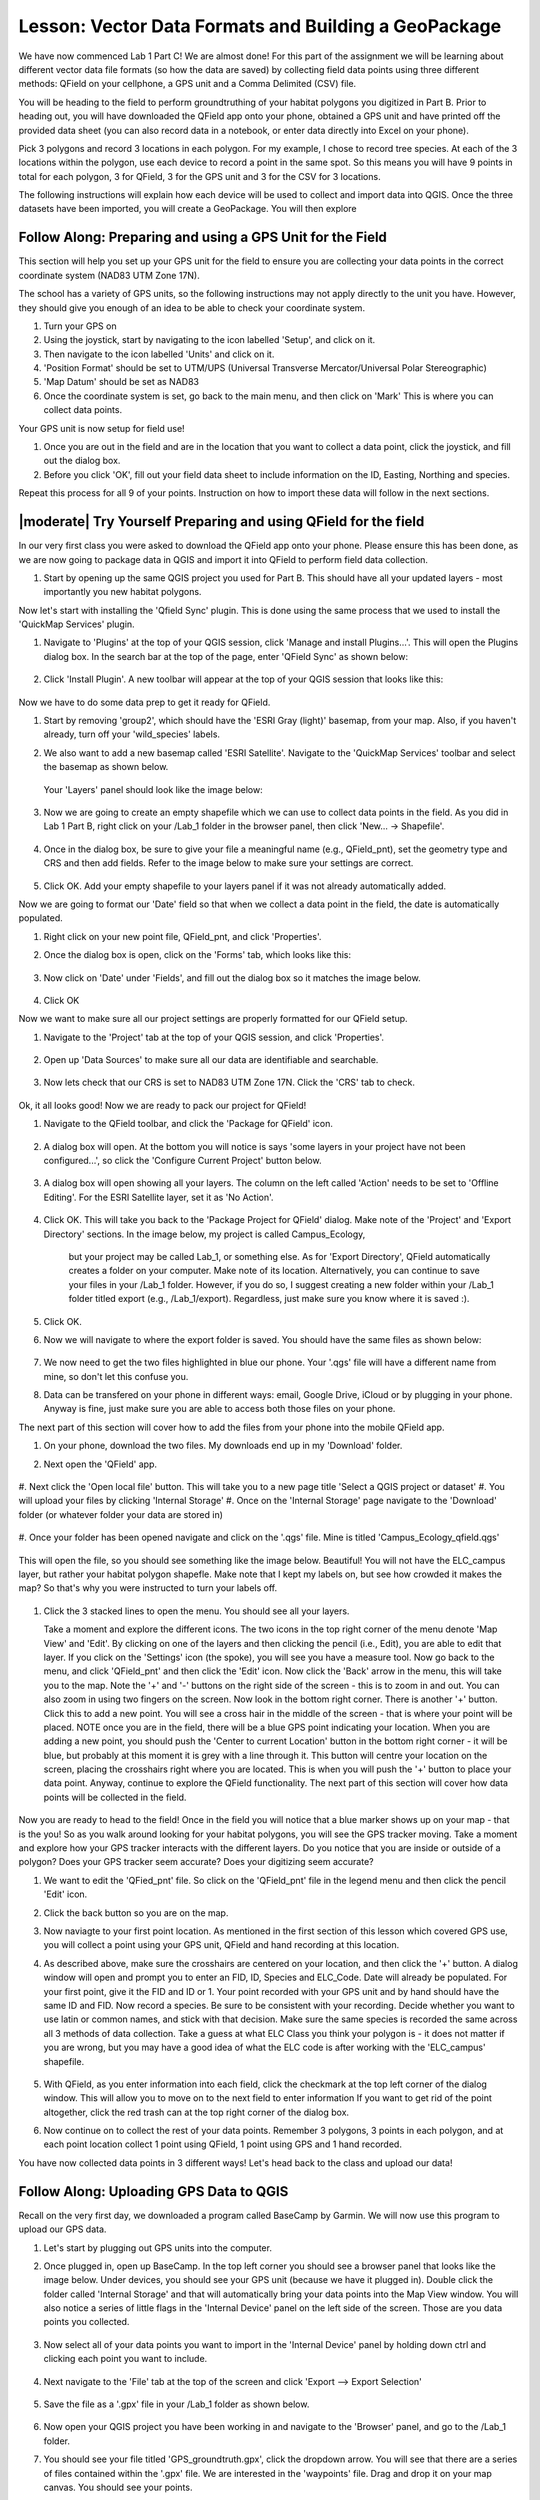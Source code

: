 .. _tm_working_vector_data:

|LS| Vector Data Formats and Building a GeoPackage
===============================================================================

We have now commenced Lab 1 Part C! We are almost done! For this part of the assignment
we will be learning about different vector data file formats (so how the data are saved)
by collecting field data points using three different methods: QField on your cellphone,
a GPS unit and a Comma Delimited (CSV) file.

You will be heading to the field to perform groundtruthing of your habitat polygons you
digitized in Part B. Prior to heading out, you will have downloaded the QField app onto
your phone, obtained a GPS unit and have printed off the provided data sheet (you can also
record data in a notebook, or enter data directly into Excel on your phone).

Pick 3 polygons and record 3 locations in each polygon.  For my example, I chose to 
record tree species. At each of the 3 locations within the polygon, use each device to record 
a point in the same spot. So this means you will have 9 points in total for each polygon, 
3 for QField, 3 for the GPS unit and 3 for the CSV for 3 locations. 

The following instructions will explain how each device will be used to collect and import
data into QGIS.  Once the three datasets have been imported, you will create a GeoPackage.
You will then explore 

|basic| |FA| Preparing and using a GPS Unit for the Field
-------------------------------------------------------------------------------

This section will help you set up your GPS unit for the field to ensure you are 
collecting your data points in the correct coordinate system (NAD83 UTM Zone 17N).

The school has a variety of GPS units, so the following instructions may not apply 
directly to the unit you have. However, they should give you enough of an idea to 
be able to check your coordinate system.

#. Turn your GPS on
#. Using the joystick, start by navigating to the icon labelled 'Setup', and click on
   it.
#. Then navigate to the icon labelled 'Units' and click on it.
#. 'Position Format' should be set to UTM/UPS (Universal Transverse Mercator/Universal 
   Polar Stereographic)
#. 'Map Datum' should be set as NAD83
#. Once the coordinate system is set, go back to the main menu, and then click on 'Mark'
   This is where you can collect data points.

Your GPS unit is now setup for field use! 

#. Once you are out in the field  and are in the location that you want to collect a data 
   point, click the joystick, and fill out the dialog box. 
#. Before you click 'OK', fill out your field data sheet to include information on the ID,
   Easting, Northing and species.

Repeat this process for all 9 of your points.  Instruction on how to import these data will
follow in the next sections.


|moderate| |TY| Preparing and using QField for the field
-------------------------------------------------------------------------------

In our very first class you were asked to download the QField app onto your phone.  Please ensure
this has been done, as we are now going to package data in QGIS and import it into QField to 
perform field data collection.

#. Start by opening up the same QGIS project you used for Part B.  This should have all your updated
   layers - most importantly you new habitat polygons.

Now let's start with installing the 'Qfield Sync' plugin. This is done using the same process 
that we used to install the 'QuickMap Services' plugin. 

#. Navigate to 'Plugins' at the top of your QGIS session, click 'Manage and install
   Plugins...'.  This will open the Plugins dialog box.  In the search bar at the top
   of the page, enter 'QField Sync' as shown below:

   .. figure:: img/PartC_qfieldplugin.png
      :align: center

#. Click 'Install Plugin'.  A new toolbar will appear at the top of your QGIS session
   that looks like this:
   
   .. figure:: img/PartC_qfieldtools.png
      :align: center

Now we have to do some data prep to get it ready for QField.

#. Start by removing 'group2', which should have the 'ESRI Gray (light)'
   basemap, from your map. Also, if you haven't already, turn off your 'wild_species' labels. 
#. We also want to add a new basemap called 'ESRI Satellite'.  Navigate to the 'QuickMap Services'
   toolbar and select the basemap as shown below.

   .. figure:: img/PartC_esrisat.png
      :align: center

   Your 'Layers' panel should look like the image below:

   .. figure:: img/PartC_updatedlayerspanel.png
      :align: center

#. Now we are going to create an empty shapefile which we can use to collect data points in the
   field.  As you did in Lab 1 Part B, right click on your /Lab_1 folder in the browser panel,
   then click 'New... -> Shapefile'.

   .. figure:: img/PartC_newshapefile.png
      :align: center 

#. Once in the dialog box, be sure to give your file a meaningful name (e.g., QField_pnt), set 
   the geometry type and CRS and then add fields.  Refer to the image below to make sure your 
   settings are correct.

   .. figure:: img/PartC_newshapefilesettings.png
      :align: center 

#. Click OK.  Add your empty shapefile to your layers panel if it was not already automatically
   added.

Now we are going to format our 'Date' field so that when we collect a data point in the field,
the date is automatically populated.

#. Right click on your new point file, QField_pnt, and click 'Properties'.
#. Once the dialog box is open, click on the 'Forms' tab, which looks like this:

   .. figure:: img/PartC_formicon.png
      :align: center 

#. Now click on 'Date' under 'Fields', and fill out the dialog box so it matches the image below.

   .. figure:: img/PartC_formdate.png
      :align: center 

#. Click OK

Now we want to make sure all our project settings are properly formatted for our QField setup.

#. Navigate to the 'Project' tab at the top of your QGIS session, and click 'Properties'.

   .. figure:: img/PartC_profprop.png
      :align: center 

#. Open up 'Data Sources' to make sure all our data are identifiable and searchable.

   .. figure:: img/PartC_datasources.png
      :align: center 

#. Now lets check that our CRS is set to NAD83 UTM Zone 17N. Click the 'CRS' tab to check.

   .. figure:: img/PartC_crs.png
      :align: center 

Ok, it all looks good! Now we are ready to pack our project for QField!

#. Navigate to the QField toolbar, and click the 'Package for QField' icon.

   .. figure:: img/PartC_packageforqfield.png
      :align: center 

#. A dialog box will open.  At the bottom you will notice is says 'some layers in your project
   have not been configured...', so click the 'Configure Current Project' button below.

   .. figure:: img/PartC_configforproject.png
      :align: center 

#. A dialog box will open showing all your layers.  The column on the left called 'Action' needs
   to be set to 'Offline Editing'.  For the ESRI Satellite layer, set it as 'No Action'.

   .. figure:: img/PartC_offlineedit.png
      :align: center

#. Click OK. This will take you back to the 'Package Project for QField' dialog. Make note of the
   'Project' and 'Export Directory' sections.  In the image below, my project is called Campus_Ecology, 
    but your project may be called Lab_1, or something else. As for 'Export Directory', QField automatically
    creates a folder on your computer.  Make note of its location. Alternatively, you can continue
    to save your files in your /Lab_1 folder. However, if you do so, I suggest creating a new folder
    within your /Lab_1 folder titled export (e.g., /Lab_1/export). Regardless, just make sure you know
    where it is saved :).

#. Click OK.
#. Now we will navigate to where the export folder is saved. You should have the same files as shown
   below:

   .. figure:: img/PartC_offlineedit.png
      :align: center

#. We now need to get the two files highlighted in blue our phone. Your '.qgs' file will 
   have a different name from mine, so don't let this confuse you.
#. Data can be transfered on your phone in different ways: email, Google Drive, 
   iCloud or by plugging in your phone. Anyway is fine, just make sure you are able to access 
   both those files on your phone.

The next part of this section will cover how to add the files from your phone into the 
mobile QField app.

#. On your phone, download the two files.  My downloads end up in my 'Download' folder.
#. Next open the 'QField' app.

   .. figure:: img/PartC_openqfield.png
      :align: center

#. Next click the 'Open local file' button.  This will take you to a new page title 'Select a 
QGIS project or dataset'
#. You will upload your files by clicking 'Internal Storage'
#. Once on the 'Internal Storage' page navigate to the 'Download' folder (or whatever folder 
your data are stored in)

   .. figure:: img/PartC_download.png
      :align: center

#. Once your folder has been opened navigate and click on the '.qgs' file. Mine is titled 
'Campus_Ecology_qfield.qgs'

   .. figure:: img/PartC_qgs.png
      :align: center

This will open the file, so you should see something like the image below. Beautiful! You will
not have the ELC_campus layer, but rather your habitat polygon shapefle. Make 
note that I kept my labels on, but see how crowded it makes the map? So that's why you 
were instructed to turn your labels off. 

   .. figure:: img/PartC_project.png
      :align: center

#. Click the 3 stacked lines to open the menu. You should see all your layers.  
   
   
   Take a moment and explore the different icons. The two icons in the top right corner 
   of the menu denote 'Map View' and 'Edit'.  By clicking on one of the layers
   and then clicking the pencil (i.e., Edit), you are able to edit that layer. If you
   click on the 'Settings' icon (the spoke), you will see you have a measure tool. Now go
   back to the menu, and click 'QField_pnt' and then click the 'Edit' icon. Now click 
   the 'Back' arrow in the menu, this will take you to the map. Note the '+' and '-' buttons
   on the right side of the screen - this is to zoom in and out. You can also zoom in using
   two fingers on the screen. Now look in the bottom right corner. There is another 
   '+' button. Click this to add a new point. You will see a cross hair in the middle of 
   the screen - that is where your point will be placed. NOTE once you are in the field,
   there will be a blue GPS point indicating your location. When you are adding a new point,
   you should push the 'Center to current Location' button in the bottom right corner - it
   will be blue, but probably at this moment it is grey with a line through it. This button
   will centre your location on the screen, placing the crosshairs right where you are located.
   This is when you will push the '+' button to place your data point. Anyway, continue to
   explore the QField functionality. The next part of this section will cover how data points
   will be collected in the field. 

   .. figure:: img/PartC_legend.png
      :align: center

Now you are ready to head to the field! Once in the field you will notice that 
a blue marker shows up on your map - that is the you! So as you walk around 
looking for your habitat polygons, you will see the GPS tracker moving. Take 
a moment and explore how your GPS tracker interacts with the different layers.
Do you notice that you are inside or outside of a polygon? Does your GPS tracker
seem accurate? Does your digitizing seem accurate?

#. We want to edit the 'QFied_pnt' file. So click on the 'QField_pnt' file in the legend
   menu and then click the pencil 'Edit' icon.
#. Click the back button so you are on the map.
#. Now naviagte to your first point location.  As mentioned in the first section of this
   lesson which covered GPS use, you will collect a point using your GPS unit, QField and
   hand recording at this location.
#. As described above, make sure the crosshairs are centered on your location, and then click
   the '+' button. A dialog window will open and prompt you to enter an FID, ID, Species and
   ELC_Code. Date will already be populated. For your first point, give it the FID and ID or 1.
   Your point recorded with your GPS unit and by hand should have the same ID and FID. Now record
   a species. Be sure to be consistent with your recording. Decide whether you want to use latin
   or common names, and stick with that decision. Make sure the same species is recorded the same
   across all 3 methods of data collection. Take a guess at what ELC Class you think your polygon
   is - it does not matter if you are wrong, but you may have a good idea of what the ELC code is
   after working with the 'ELC_campus' shapefile.

   .. figure:: img/PartC_addfeature.png
      :align: center

#. With QField, as you enter information into each field, click the checkmark at the top left corner
   of the dialog window. This will allow you to move on to the next field to enter information
   If you want to get rid of the point altogether, click the red trash can at the top right 
   corner of the dialog box. 
#. Now continue on to collect the rest of your data points. Remember 3 polygons, 3 points in each
   polygon, and at each point location collect 1 point using QField, 1 point using GPS and 1 hand
   recorded.

You have now collected data points in 3 different ways! Let's head back to the class and upload our
data!

|basic| |FA| Uploading GPS Data to QGIS 
-------------------------------------------------------------------------------
Recall on the very first day, we downloaded a program called BaseCamp by Garmin.  We will now use this
program to upload our GPS data.

#. Let's start by plugging out GPS units into the computer.
#. Once plugged in, open up BaseCamp. In the top left corner you should see a browser panel that
   looks like the image below.  Under devices, you should see your GPS unit (because we have it plugged
   in). Double click the folder called 'Internal Storage' and that will automatically bring your
   data points into the Map View window. You will also notice a series of little flags in the 
   'Internal Device' panel on the left side of the screen. Those are you data points you collected.

   .. figure:: img/PartC_devices.png
      :align: center

#. Now select all of your data points you want to import in the 'Internal Device' panel by holding
   down ctrl and clicking each point you want to include.

   .. figure:: img/PartC_basecampselect.png
      :align: center

#. Next navigate to the 'File' tab at the top of the screen and click 'Export --> Export Selection'

   .. figure:: img/PartC_exportselection.png
      :align: center

#. Save the file as a '.gpx' file in your /Lab_1 folder as shown below.

   .. figure:: img/PartC_exportselectionsave.png
      :align: center

#. Now open your QGIS project you have been working in and navigate to the 'Browser' panel, and go to
   the /Lab_1 folder.
#. You should see your file titled 'GPS_groundtruth.gpx', click the dropdown arrow.  You will see
   that there are a series of files contained within the '.gpx' file. We are interested in the 
   'waypoints' file. Drag and drop it on your map canvas. You should see your points.

   .. figure:: img/PartC_gpximport.png
      :align: center

So, I am sure you have noticed that our 'GPS_groundtruth' file is saved as a '.gpx' format.
We want to convert this into a GeoPackage.  We will then store our other two groundtruth datasets
in the same GeoPackage.

#. Right click on 'waypoints' in your 'Layers' panel, and click 'Export --> Save Features As...'.
   A dialog window will open, which should look familiar as we have exported datasets before.
#. Fill out the dialog window as shown below:

   .. figure:: img/PartC_packagegps.png
      :align: center

#. Click OK.  You can remove the 'waypoints' layer.

What is strange about QGIS, is that you can't seem to make an empty Geopackage. We will have to
employ a little work-around.

#. Go to the 'Browser' panel, and click on the dropdown arrow for your new GeoPackage, which should
   be named 'Lab1_PartC'.  You will see another file within it with the same name
#. Now right click on the file within the GeoPackage and click 'Manage... -> Rename Layer'

   .. figure:: img/PartC_packagerename.png
      :align: center

#. A dialog window will open. Change the name to 'GPS_groundtruth' and click OK

   .. figure:: img/PartC_GPSnewname.png
      :align: center  

You have now successfully converted a '.gpx' file to a GeoPackage table! Now let's do the same for
our hand recorded dataset by uploading a 'Comma Delimited' (.csv) file.


|basic| |TY| Uploading Hand Recorded Data to QGIS
-------------------------------------------------------------------------------

For this part of the lesson, we are going to enter our hand recorded data into Excel,
and then import the Excel file into QGIS and create a point dataset.

#. Let's start by opening up Excel.  Now enter your data that you recorded during your
   time in the field. Be careful with entering the data - make sure species are spelt
   correctly and more importantly, that your Easting and Northing values are correct!
   Your final product should look similar to the image below.

   .. figure:: img/PartC_csvformat.png
      :align: center 

Note

My 'Field_ID' column starts at 2. This is because I did not include certain waypoints
I collected. Yours should start at 1, but if it does not, that is Ok!

#. Now this is the important part - we need to save our Excel file in a specific format.
   Go to 'Save As...' as you normally would, and save it in the /Lab_1 folder. However,
   make sure you save it as a '.csv', 'Comma Delimited' file. Call it CSV_groundtruth.
   
   .. figure:: img/PartC_csvsave.png
      :align: center 

#. Now go back to your QGIS session, and go to 'Layer' at the top of the window, then 
   click 'Add Layer --> Add a Delimited Text Layer'

   .. figure:: img/PartC_addcsv.png
      :align: center
   
#. A dialog window will open, and fill it out so that it matches what is shown below:

   .. figure:: img/PartC_addcsvsettings.png
      :align: center

#. If the layer wasn't automatically added to your map canvas, add your new 'CSV_groundtruth'
   layer.

#. Now to add the 'CSV_groundtruth' layer to your 'Lab1_PartC' GeoPackage, simply drag and drop
   it into the 'Lab1_PartC' Geopackage file in your 'Browser'

   .. figure:: img/PartC_dropcsv.png
      :align: center

You have now successfully converted a '.csv' file into a GeoPackage table! Now let's finally do the
same for our QField file.


|moderate| |TY| Uploading QField Data to QGIS
-------------------------------------------------------------------------------

After collecting data in the field with 'QField', the app automatically updates the associated
files. 

#. Once you are ready to upload your data back onto your computer, transfer the '.qgs'
   and 'data.gpkg' files you had originally downloaded back onto your computer somehow (e.g., email,
   Goodle Drive, iCloud, plugging in your phone)  
#. Once on your computer, transfer your files to the location where you had saved your 'export'
   folder (e.g., in /Lab_1 or in the automatically created QField folder)
#. Now go to your QGIS session, and find your 'data.gpkg' file in the 'Browser Panel'. Click the
   dropdown arrow.  You will see a series of files saved within the GeoPackage. We are interested
   in the one called 'QField_pnt'. You will notice an id has been attached to it, but that is no
   issue.

   .. figure:: img/PartC_qfieldpntimport.png
      :align: center

#. Drag and drop the 'QField_pnt' file onto your map canvas. You will have all three datasets on your
   map now.

   .. figure:: img/PartC_all3.png
      :align: center

#. Now as you did with 'CSV_groundtruth' drag and drop your 'QField_pnt' file into your 
   'Lab1_PartC' GeoPackage, and change the name back to 'QField_pnt'.

   You have now added your final layer to your GeoPackage! Congrats! We are almost done,
   but there a few things I want you to try out before we move onto Lab 2.


|moderate| |TY| Exploring the Measure Tool and Joins
-------------------------------------------------------------------------------

This section is meant to introduce you to three new tools: Measure Tool, Table Join tool and Join
Attributes by Location tool. The latter two tools will be used in Lab 2, and are meant to exemplify
importance of data management and structure.

#. If you haven't already, add your 3 new point files from your 'Lab1_PartC' GeoPackage.
#. Now let's toggle off all the layers in 'group1' EXCEPT 'ELC_Campus' and collapse 'group1'
   so all we see are the 3 point files and the 'ELC_Campus' file undernearth. This is just 
   to reduce distraction so we can focus on our next steps.

   .. figure:: img/PartC_only3.png
      :align: center

#. Let's start by clicking on the |addMeasure| tool.  This tool allows you to measure
   distances between features on your map. The units will be in your coordinate system,
   which is metres.

   I was curious to see the distance between points taken with a GPS unit vs. points
   taken with a cellphone. 
   
#. So let's measure and see! To do this, click on one of your 'GPS_groundtruth' points and then click on your
   'QField_pnt' that was taken in the "same" location.
   
   What do you notice? Are they similar?

Ok, moving on to the Join tools!

   Take a look at the image below - it is the 3 attribute tables for our 3 point files.
   What do you notice? What is the same and what is different?  You may notice that each file
   has an id field that labels each item 1 - 9. You may also notice that the 'GPS_groundtruth'
   file has a field called 'ele' which is elevation information.  We almost may notice that
   the 'QField_pnt' file has the field 'ELC_Code', whereas the other two files do not.  What
   would we do if we wanted to transfer both elevation information and ELC_Code information
   to the 'CSV_groundtruth' file?  We could enter it manually, as there are only a few records,
   but imagine if we had 5000 records. 

   .. figure:: img/PartC_all3.png
      :align: center

   A more efficient approach would be to use something called a 'Table Join'.  A 'Table Join'
   works by linking two tables together based on a common ID. Therefore, if we did not record
   these IDs, we would not be able to do a table join. Let's practice a table join by linking
   the elevation information from the 'GPS_groundtruth' file to the 'CSV_grountruth' file.

#. Right click on 'CSV_groundtruth' and go to 'Properties'
#. Next, navigate to the tab on the left side that looks like this:

   .. figure:: img/PartC_joinicon.png
      :align: center

#. Click it. A dialog window will appear. Click the green '+' icon to add a new join, as shown below.

   .. figure:: img/PartC_addnewjoin.png
      :align: center

#. Another dialog window will appear, fill it out as shown below:

   .. figure:: img/PartC_addvectorjoin.png
      :align: center

   Note

   Join Layer =   the layer we are trying to get elevation from i.e., 'GPS_groundtruth
   Join Field =   refers to the field from the 'GPS_groundtruth' layer that matches the 
                  field from the 'CSV_groundtruth' layer
   Target Field = The field from 'CSV_groundtruth' that matches the field of 'GPS_groundtruth'. 
                  In this example, they both happen to be called fid, but the names of the 
                  fields do not need to be the same, so long as the values match
   Joined Field=  You can select which fields you would like to add to your 'CSV_groundtruth' layer.
                  We only want ele (elevation)

#. Click OK. Then go and look at the attribute table for 'CSV_groundtruth':

   .. figure:: img/PartC_csvelevation.png
      :align: center

Nice! That's how the Table Join tool works.

Now we are going to transfer more attribute data into the attribute table of 'CSV_groundtruth'.
But instead of doing a Table Join, we will do a spatial join, using the tool called Join
Attributes by Location. This tool exemplifies how spatial databases vary from other database types.
Spatial databases are able to link information together simply based on location. So, if two layers
are touching each other, attribute information can be transfered to the attribute table of either
or both layers.

Let's look at an example. We did not record the 'ELC_Code' for the 'CSV_groundtruth' layer, as was
mentioned above. But, it just so happens that my 'CSV_groundtruth' points fall within or
"intersect" with the ELC_campus layer. So, we are going to use the 'CSV_groundtruth' points to
extract the 'ELC_Code' data from the 'ELC_campus' layer.

#. Navigate to the 'Vector' tab at the top of the QGIS session. Click it, and go to 'Data management
Tools --> Join Attributes by Location'

   .. figure:: img/PartC_vectorprocess.png
      :align: center

#. A dialog window will open.  Click the '...' icon next to 'Fields to Add' section. Another window 
   will open. Select 'CSCODE1' and click the back arrow.
#. Fill out the window so it matches the information below.

   .. figure:: img/PartC_spjoinset.png
      :align: center

#. Click Run. A new temporary file called 'Join Layer' will be added to your 'Layers' panel.
   Open the attribute table.  What do you see?

   .. figure:: img/PartC_attcode.png
      :align: center

|IC|
-------------------------------------------------------------------------------

You have now learned to collect, upload and convert three different formats of vector data into a 
GeoPackage. You also now have had a brief introduction to how table and spatial joins work.  You
also now have a sense of the quality of your phone's GPS ;)!

|WN|
-------------------------------------------------------------------------------

Different attributes are useful for different purposes. Some of them can be
represented directly as text for the map user to see. You'll learn how to do
this in the next lesson.


.. Substitutions definitions - AVOID EDITING PAST THIS LINE
   This will be automatically updated by the find_set_subst.py script.
   If you need to create a new substitution manually,
   please add it also to the substitutions.txt file in the
   source folder.

.. |FA| replace:: Follow Along:
.. |IC| replace:: In Conclusion
.. |LS| replace:: Lesson:
.. |TY| replace:: Try Yourself
.. |WN| replace:: What's Next?
.. |basic| image:: /static/common/basic.png
.. |deselectActiveLayer| image:: /static/common/mActionDeselectActiveLayer.png
   :width: 1.5em
.. |openTable| image:: /static/common/mActionOpenTable.png
   :width: 1.5em
.. |selectRectangle| image:: /static/common/mActionSelectRectangle.png
   :width: 1.5em
